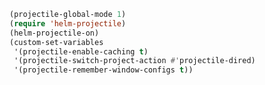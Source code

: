 #+BEGIN_SRC emacs-lisp
(projectile-global-mode 1)
(require 'helm-projectile)
(helm-projectile-on)
(custom-set-variables
 '(projectile-enable-caching t)
 '(projectile-switch-project-action #'projectile-dired)
 '(projectile-remember-window-configs t))
#+END_SRC

